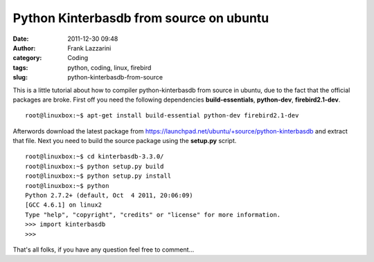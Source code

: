 Python Kinterbasdb from source on ubuntu
########################################
:date: 2011-12-30 09:48
:author: Frank Lazzarini
:category: Coding
:tags: python, coding, linux, firebird
:slug: python-kinterbasdb-from-source

This is a little tutorial about how to compiler python-kinterbasdb from
source in ubuntu, due to the fact that the official packages are broke.
First off you need the following dependencies **build-essentials**,
**python-dev**, **firebird2.1-dev**.

::

    root@linuxbox:~$ apt-get install build-essential python-dev firebird2.1-dev

Afterwords download the latest package from
`https://launchpad.net/ubuntu/+source/python-kinterbasdb`_ and extract
that file. Next you need to build the source package using the
**setup.py** script.

::

    root@linuxbox:~$ cd kinterbasdb-3.3.0/
    root@linuxbox:~$ python setup.py build
    root@linuxbox:~$ python setup.py install
    root@linuxbox:~$ python
    Python 2.7.2+ (default, Oct  4 2011, 20:06:09)
    [GCC 4.6.1] on linux2
    Type "help", "copyright", "credits" or "license" for more information.
    >>> import kinterbasdb
    >>>

That's all folks, if you have any question feel free to comment...

.. _`https://launchpad.net/ubuntu/+source/python-kinterbasdb`: https://launchpad.net/ubuntu/+source/python-kinterbasdb
